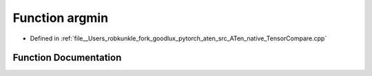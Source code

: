 .. _function_at__native__argmin:

Function argmin
===============

- Defined in :ref:`file__Users_robkunkle_fork_goodlux_pytorch_aten_src_ATen_native_TensorCompare.cpp`


Function Documentation
----------------------


.. doxygenfunction:: at::native::argmin
